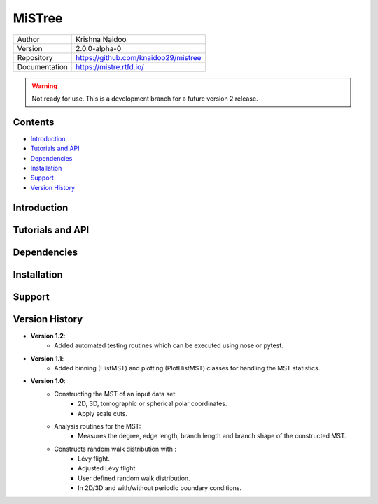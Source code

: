 =======
MiSTree
=======

.. image:: https://badge.fury.io/py/mistree.svg
    :target: https://badge.fury.io/py/mistree
.. image:: https://readthedocs.org/projects/mistree/badge/?version=latest
    :target: https://mistree.readthedocs.io/en/latest/?badge=latest
.. image:: https://img.shields.io/badge/License-MIT-blue.svg
    :target: https://opensource.org/licenses/MIT
.. image:: https://mybinder.org/badge_logo.svg
    :target: https://mybinder.org/v2/gh/knaidoo29/mistree/master?filepath=tutorials%2Fnotebooks%2F
.. image:: https://img.shields.io/badge/ascl-1910.016-blue.svg?colorB=262255
    :target: http://ascl.net/1910.016
.. image:: https://joss.theoj.org/papers/461d79e9e5faf21029c0a7b1c928be28/status.svg
    :target: https://joss.theoj.org/papers/461d79e9e5faf21029c0a7b1c928be28
.. image:: https://zenodo.org/badge/170473458.svg
    :target: https://zenodo.org/badge/latestdoi/170473458


+---------------+-----------------------------------------+
| Author        | Krishna Naidoo                          |
+---------------+-----------------------------------------+
| Version       | 2.0.0-alpha-0                           |
+---------------+-----------------------------------------+
| Repository    | https://github.com/knaidoo29/mistree    |
+---------------+-----------------------------------------+
| Documentation | https://mistre.rtfd.io/                 |
+---------------+-----------------------------------------+

.. warning::
  Not ready for use. This is a development branch for a future version 2 release.

Contents
========

* `Introduction`_
* `Tutorials and API`_
* `Dependencies`_
* `Installation`_
* `Support`_
* `Version History`_

Introduction
============

Tutorials and API
=================

Dependencies
============

Installation
============

Support
=======

Version History
===============

* **Version 1.2**:
    * Added automated testing routines which can be executed using nose or pytest.
* **Version 1.1**:
    * Added binning (HistMST) and plotting (PlotHistMST) classes for handling the MST statistics.
* **Version 1.0**:
    * Constructing the MST of an input data set:
        * 2D, 3D, tomographic or spherical polar coordinates.
        * Apply scale cuts.
    * Analysis routines for the MST:
        * Measures the degree, edge length, branch length and branch shape of the constructed MST.
    * Constructs random walk distribution with :
        * Lévy flight.
        * Adjusted Lévy flight.
        * User defined random walk distribution.
        * In 2D/3D and with/without periodic boundary conditions.
